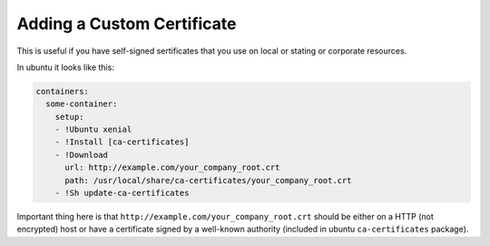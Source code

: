 Adding a Custom Certificate
===========================

This is useful if you have self-signed sertificates that you use on local or
stating or corporate resources.

In ubuntu it looks like this:

.. code-block:: yaml

   containers:
     some-container:
       setup:
       - !Ubuntu xenial
       - !Install [ca-certificates]
       - !Download
         url: http://example.com/your_company_root.crt
         path: /usr/local/share/ca-certificates/your_company_root.crt
       - !Sh update-ca-certificates


Important thing here is that ``http://example.com/your_company_root.crt``
should be either on a HTTP (not encrypted) host or have a certificate signed
by a well-known authority (included in ubuntu ``ca-certificates`` package).
